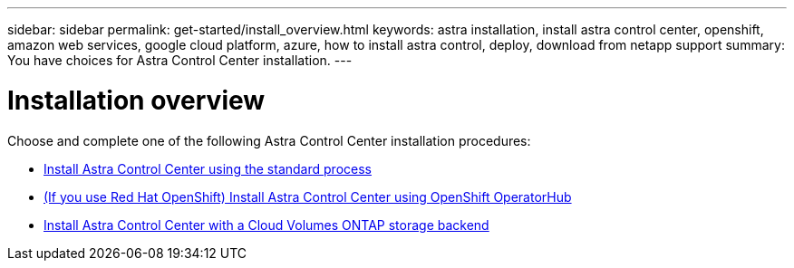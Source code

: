 ---
sidebar: sidebar
permalink: get-started/install_overview.html
keywords: astra installation, install astra control center, openshift, amazon web services, google cloud platform, azure, how to install astra control, deploy, download from netapp support
summary: You have choices for Astra Control Center installation.
---

= Installation overview
:hardbreaks:
:icons: font
:imagesdir: ../media/release-notes/

Choose and complete one of the following Astra Control Center installation procedures:

* link:../get-started/install_acc.html[Install Astra Control Center using the standard process]
* link:../get-started/acc_operatorhub_install.html[(If you use Red Hat OpenShift) Install Astra Control Center using OpenShift OperatorHub]
* link:../get-started/install_acc-cvo.html[Install Astra Control Center with a Cloud Volumes ONTAP storage backend]
